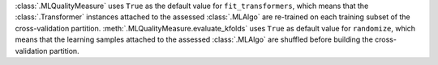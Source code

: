 :class:`.MLQualityMeasure` uses ``True`` as the default value for ``fit_transformers``, which means that the :class:`.Transformer` instances attached to the assessed :class:`.MLAlgo` are re-trained on each training subset of the cross-validation partition.
:meth:`.MLQualityMeasure.evaluate_kfolds` uses ``True`` as default value for ``randomize``, which means that the learning samples attached to the assessed :class:`.MLAlgo` are shuffled before building the cross-validation partition.

